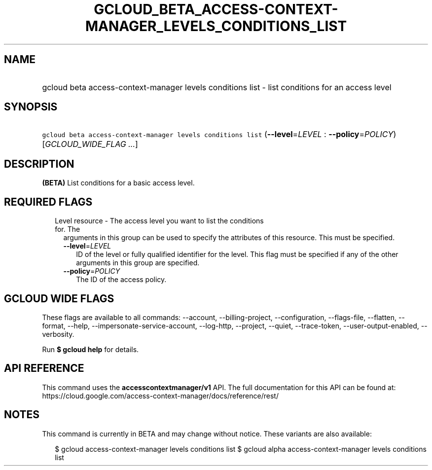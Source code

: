 
.TH "GCLOUD_BETA_ACCESS\-CONTEXT\-MANAGER_LEVELS_CONDITIONS_LIST" 1



.SH "NAME"
.HP
gcloud beta access\-context\-manager levels conditions list \- list conditions for an access level



.SH "SYNOPSIS"
.HP
\f5gcloud beta access\-context\-manager levels conditions list\fR (\fB\-\-level\fR=\fILEVEL\fR\ :\ \fB\-\-policy\fR=\fIPOLICY\fR) [\fIGCLOUD_WIDE_FLAG\ ...\fR]



.SH "DESCRIPTION"

\fB(BETA)\fR List conditions for a basic access level.



.SH "REQUIRED FLAGS"

.RS 2m
.TP 2m

Level resource \- The access level you want to list the conditions for. The
arguments in this group can be used to specify the attributes of this resource.
This must be specified.

.RS 2m
.TP 2m
\fB\-\-level\fR=\fILEVEL\fR
ID of the level or fully qualified identifier for the level. This flag must be
specified if any of the other arguments in this group are specified.

.TP 2m
\fB\-\-policy\fR=\fIPOLICY\fR
The ID of the access policy.


.RE
.RE
.sp

.SH "GCLOUD WIDE FLAGS"

These flags are available to all commands: \-\-account, \-\-billing\-project,
\-\-configuration, \-\-flags\-file, \-\-flatten, \-\-format, \-\-help,
\-\-impersonate\-service\-account, \-\-log\-http, \-\-project, \-\-quiet,
\-\-trace\-token, \-\-user\-output\-enabled, \-\-verbosity.

Run \fB$ gcloud help\fR for details.



.SH "API REFERENCE"

This command uses the \fBaccesscontextmanager/v1\fR API. The full documentation
for this API can be found at:
https://cloud.google.com/access\-context\-manager/docs/reference/rest/



.SH "NOTES"

This command is currently in BETA and may change without notice. These variants
are also available:

.RS 2m
$ gcloud access\-context\-manager levels conditions list
$ gcloud alpha access\-context\-manager levels conditions list
.RE

